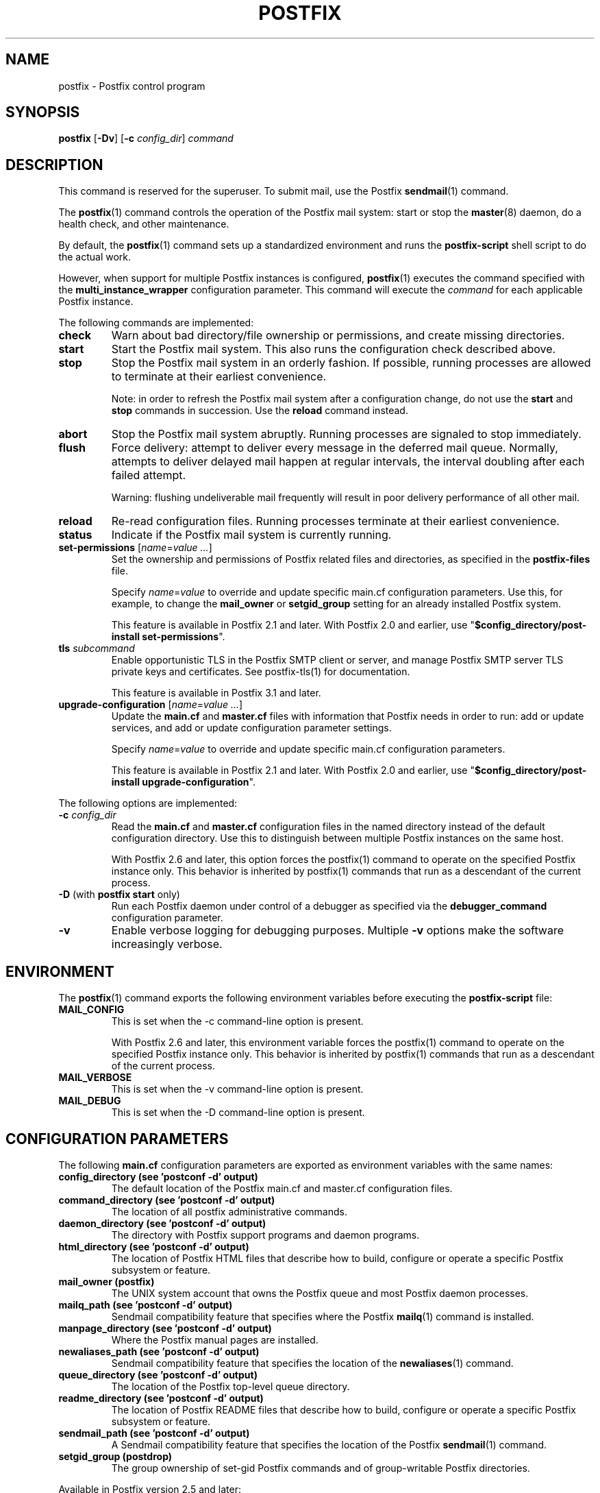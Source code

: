 .TH POSTFIX 1 
.ad
.fi
.SH NAME
postfix
\-
Postfix control program
.SH "SYNOPSIS"
.na
.nf
.fi
\fBpostfix\fR [\fB\-Dv\fR] [\fB\-c \fIconfig_dir\fR] \fIcommand\fR
.SH DESCRIPTION
.ad
.fi
This command is reserved for the superuser. To submit mail,
use the Postfix \fBsendmail\fR(1) command.

The \fBpostfix\fR(1) command controls the operation of the Postfix
mail system: start or stop the \fBmaster\fR(8) daemon, do a health
check, and other maintenance.

By default, the \fBpostfix\fR(1) command sets up a standardized
environment and runs the \fBpostfix\-script\fR shell script
to do the actual work.

However, when support for multiple Postfix instances is
configured, \fBpostfix\fR(1) executes the command specified
with the \fBmulti_instance_wrapper\fR configuration parameter.
This command will execute the \fIcommand\fR for each
applicable Postfix instance.

The following commands are implemented:
.IP \fBcheck\fR
Warn about bad directory/file ownership or permissions,
and create missing directories.
.IP \fBstart\fR
Start the Postfix mail system. This also runs the configuration
check described above.
.IP \fBstop\fR
Stop the Postfix mail system in an orderly fashion. If
possible, running processes are allowed to terminate at
their earliest convenience.
.sp
Note: in order to refresh the Postfix mail system after a
configuration change, do not use the \fBstart\fR and \fBstop\fR
commands in succession. Use the \fBreload\fR command instead.
.IP \fBabort\fR
Stop the Postfix mail system abruptly. Running processes are
signaled to stop immediately.
.IP \fBflush\fR
Force delivery: attempt to deliver every message in the deferred
mail queue. Normally, attempts to deliver delayed mail happen at
regular intervals, the interval doubling after each failed attempt.
.sp
Warning: flushing undeliverable mail frequently will result in
poor delivery performance of all other mail.
.IP \fBreload\fR
Re\-read configuration files. Running processes terminate at their
earliest convenience.
.IP \fBstatus\fR
Indicate if the Postfix mail system is currently running.
.IP "\fBset\-permissions\fR [\fIname\fR=\fIvalue ...\fR]"
Set the ownership and permissions of Postfix related files and
directories, as specified in the \fBpostfix\-files\fR file.
.sp
Specify \fIname\fR=\fIvalue\fR to override and update specific
main.cf configuration parameters. Use this, for example, to
change the \fBmail_owner\fR or \fBsetgid_group\fR setting for an
already installed Postfix system.
.sp
This feature is available in Postfix 2.1 and later.  With
Postfix 2.0 and earlier, use "\fB$config_directory/post\-install
set\-permissions\fR".
.IP "\fBtls\fR \fIsubcommand\fR"
Enable opportunistic TLS in the Postfix SMTP client or
server, and manage Postfix SMTP server TLS private keys and
certificates.  See postfix\-tls(1) for documentation.
.sp
This feature is available in Postfix 3.1 and later.
.IP "\fBupgrade\-configuration\fR [\fIname\fR=\fIvalue ...\fR]"
Update the \fBmain.cf\fR and \fBmaster.cf\fR files with information
that Postfix needs in order to run: add or update services, and add
or update configuration parameter settings.
.sp
Specify \fIname\fR=\fIvalue\fR to override and update specific
main.cf configuration parameters.
.sp
This feature is available in Postfix 2.1 and later.  With
Postfix 2.0 and earlier, use "\fB$config_directory/post\-install
upgrade\-configuration\fR".
.PP
The following options are implemented:
.IP "\fB\-c \fIconfig_dir\fR"
Read the \fBmain.cf\fR and \fBmaster.cf\fR configuration files in
the named directory instead of the default configuration directory.
Use this to distinguish between multiple Postfix instances on the
same host.

With Postfix 2.6 and later, this option forces the postfix(1)
command to operate on the specified Postfix instance only.
This behavior is inherited by postfix(1) commands that run
as a descendant of the current process.
.IP "\fB\-D\fR (with \fBpostfix start\fR only)"
Run each Postfix daemon under control of a debugger as specified
via the \fBdebugger_command\fR configuration parameter.
.IP \fB\-v\fR
Enable verbose logging for debugging purposes. Multiple \fB\-v\fR
options make the software increasingly verbose.
.SH "ENVIRONMENT"
.na
.nf
.ad
.fi
The \fBpostfix\fR(1) command exports the following environment
variables before executing the \fBpostfix\-script\fR file:
.IP \fBMAIL_CONFIG\fR
This is set when the \-c command\-line option is present.

With Postfix 2.6 and later, this environment variable forces
the postfix(1) command to operate on the specified Postfix
instance only.  This behavior is inherited by postfix(1)
commands that run as a descendant of the current process.
.IP \fBMAIL_VERBOSE\fR
This is set when the \-v command\-line option is present.
.IP \fBMAIL_DEBUG\fR
This is set when the \-D command\-line option is present.
.SH "CONFIGURATION PARAMETERS"
.na
.nf
.ad
.fi
The following \fBmain.cf\fR configuration parameters are
exported as environment variables with the same names:
.IP "\fBconfig_directory (see 'postconf -d' output)\fR"
The default location of the Postfix main.cf and master.cf
configuration files.
.IP "\fBcommand_directory (see 'postconf -d' output)\fR"
The location of all postfix administrative commands.
.IP "\fBdaemon_directory (see 'postconf -d' output)\fR"
The directory with Postfix support programs and daemon programs.
.IP "\fBhtml_directory (see 'postconf -d' output)\fR"
The location of Postfix HTML files that describe how to build,
configure or operate a specific Postfix subsystem or feature.
.IP "\fBmail_owner (postfix)\fR"
The UNIX system account that owns the Postfix queue and most Postfix
daemon processes.
.IP "\fBmailq_path (see 'postconf -d' output)\fR"
Sendmail compatibility feature that specifies where the Postfix
\fBmailq\fR(1) command is installed.
.IP "\fBmanpage_directory (see 'postconf -d' output)\fR"
Where the Postfix manual pages are installed.
.IP "\fBnewaliases_path (see 'postconf -d' output)\fR"
Sendmail compatibility feature that specifies the location of the
\fBnewaliases\fR(1) command.
.IP "\fBqueue_directory (see 'postconf -d' output)\fR"
The location of the Postfix top\-level queue directory.
.IP "\fBreadme_directory (see 'postconf -d' output)\fR"
The location of Postfix README files that describe how to build,
configure or operate a specific Postfix subsystem or feature.
.IP "\fBsendmail_path (see 'postconf -d' output)\fR"
A Sendmail compatibility feature that specifies the location of
the Postfix \fBsendmail\fR(1) command.
.IP "\fBsetgid_group (postdrop)\fR"
The group ownership of set\-gid Postfix commands and of group\-writable
Postfix directories.
.PP
Available in Postfix version 2.5 and later:
.IP "\fBdata_directory (see 'postconf -d' output)\fR"
The directory with Postfix\-writable data files (for example:
caches, pseudo\-random numbers).
.PP
Available in Postfix version 3.0 and later:
.IP "\fBmeta_directory (see 'postconf -d' output)\fR"
The location of non\-executable files that are shared among
multiple Postfix instances, such as postfix\-files, dynamicmaps.cf,
and the multi\-instance template files main.cf.proto and master.cf.proto.
.IP "\fBshlib_directory (see 'postconf -d' output)\fR"
The location of Postfix dynamically\-linked libraries
(libpostfix\-*.so), and the default location of Postfix database
plugins (postfix\-*.so) that have a relative pathname in the
dynamicmaps.cf file.
.PP
Available in Postfix version 3.1 and later:
.IP "\fBopenssl_path (openssl)\fR"
The location of the OpenSSL command line program \fBopenssl\fR(1).
.PP
Other configuration parameters:
.IP "\fBimport_environment (see 'postconf -d' output)\fR"
The list of environment parameters that a Postfix process will
import from a non\-Postfix parent process.
.IP "\fBsyslog_facility (mail)\fR"
The syslog facility of Postfix logging.
.IP "\fBsyslog_name (see 'postconf -d' output)\fR"
A prefix that is prepended to the process name in syslog
records, so that, for example, "smtpd" becomes "prefix/smtpd".
.PP
Available in Postfix version 2.6 and later:
.IP "\fBmulti_instance_directories (empty)\fR"
An optional list of non\-default Postfix configuration directories;
these directories belong to additional Postfix instances that share
the Postfix executable files and documentation with the default
Postfix instance, and that are started, stopped, etc., together
with the default Postfix instance.
.IP "\fBmulti_instance_wrapper (empty)\fR"
The pathname of a multi\-instance manager command that the
\fBpostfix\fR(1) command invokes when the multi_instance_directories
parameter value is non\-empty.
.IP "\fBmulti_instance_group (empty)\fR"
The optional instance group name of this Postfix instance.
.IP "\fBmulti_instance_name (empty)\fR"
The optional instance name of this Postfix instance.
.IP "\fBmulti_instance_enable (no)\fR"
Allow this Postfix instance to be started, stopped, etc., by a
multi\-instance manager.
.SH "FILES"
.na
.nf
.ad
.fi
Prior to Postfix version 2.6, all of the following files
were in \fB$config_directory\fR. Some files are now in
\fB$daemon_directory\fR so that they can be shared among
multiple instances that run the same Postfix version.

Use the command "\fBpostconf config_directory\fR" or
"\fBpostconf daemon_directory\fR" to expand the names
into their actual values.
.na
.nf

$config_directory/main.cf, Postfix configuration parameters
$config_directory/master.cf, Postfix daemon processes
$daemon_directory/postfix\-files, file/directory permissions
$daemon_directory/postfix\-script, administrative commands
$daemon_directory/post\-install, post\-installation configuration
$daemon_directory/dynamicmaps.cf, plug\-in database clients
.SH "SEE ALSO"
.na
.nf
Commands:
postalias(1), create/update/query alias database
postcat(1), examine Postfix queue file
postconf(1), Postfix configuration utility
postfix(1), Postfix control program
postfix\-tls(1), Postfix TLS management
postkick(1), trigger Postfix daemon
postlock(1), Postfix\-compatible locking
postlog(1), Postfix\-compatible logging
postmap(1), Postfix lookup table manager
postmulti(1), Postfix multi\-instance manager
postqueue(1), Postfix mail queue control
postsuper(1), Postfix housekeeping
mailq(1), Sendmail compatibility interface
newaliases(1), Sendmail compatibility interface
sendmail(1), Sendmail compatibility interface

Postfix configuration:
bounce(5), Postfix bounce message templates
master(5), Postfix master.cf file syntax
postconf(5), Postfix main.cf file syntax
postfix\-wrapper(5), Postfix multi\-instance API

Table\-driven mechanisms:
access(5), Postfix SMTP access control table
aliases(5), Postfix alias database
canonical(5), Postfix input address rewriting
generic(5), Postfix output address rewriting
header_checks(5), body_checks(5), Postfix content inspection
relocated(5), Users that have moved
transport(5), Postfix routing table
virtual(5), Postfix virtual aliasing

Table lookup mechanisms:
cidr_table(5), Associate CIDR pattern with value
ldap_table(5), Postfix LDAP client
lmdb_table(5), Postfix LMDB database driver
memcache_table(5), Postfix memcache client
mysql_table(5), Postfix MYSQL client
nisplus_table(5), Postfix NIS+ client
pcre_table(5), Associate PCRE pattern with value
pgsql_table(5), Postfix PostgreSQL client
regexp_table(5), Associate POSIX regexp pattern with value
socketmap_table(5), Postfix socketmap client
sqlite_table(5), Postfix SQLite database driver
tcp_table(5), Postfix client\-server table lookup

Daemon processes:
anvil(8), Postfix connection/rate limiting
bounce(8), defer(8), trace(8), Delivery status reports
cleanup(8), canonicalize and enqueue message
discard(8), Postfix discard delivery agent
dnsblog(8), DNS black/whitelist logger
error(8), Postfix error delivery agent
flush(8), Postfix fast ETRN service
local(8), Postfix local delivery agent
master(8), Postfix master daemon
oqmgr(8), old Postfix queue manager
pickup(8), Postfix local mail pickup
pipe(8), deliver mail to non\-Postfix command
postscreen(8), Postfix zombie blocker
proxymap(8), Postfix lookup table proxy server
qmgr(8), Postfix queue manager
qmqpd(8), Postfix QMQP server
scache(8), Postfix connection cache manager
showq(8), list Postfix mail queue
smtp(8), lmtp(8), Postfix SMTP+LMTP client
smtpd(8), Postfix SMTP server
spawn(8), run non\-Postfix server
tlsmgr(8), Postfix TLS cache and randomness manager
tlsproxy(8), Postfix TLS proxy server
trivial\-rewrite(8), Postfix address rewriting
verify(8), Postfix address verification
virtual(8), Postfix virtual delivery agent

Other:
syslogd(8), system logging
.SH "README FILES"
.na
.nf
.ad
.fi
Use "\fBpostconf readme_directory\fR" or
"\fBpostconf html_directory\fR" to locate this information.
.na
.nf
OVERVIEW, overview of Postfix commands and processes
BASIC_CONFIGURATION_README, Postfix basic configuration
ADDRESS_REWRITING_README, Postfix address rewriting
SMTPD_ACCESS_README, SMTP relay/access control
CONTENT_INSPECTION_README, Postfix content inspection
QSHAPE_README, Postfix queue analysis
.SH "LICENSE"
.na
.nf
.ad
.fi
The Secure Mailer license must be distributed with this software.
.SH "AUTHOR(S)"
.na
.nf
Wietse Venema
IBM T.J. Watson Research
P.O. Box 704
Yorktown Heights, NY 10598, USA

Wietse Venema
Google, Inc.
111 8th Avenue
New York, NY 10011, USA

TLS support by:
Lutz Jaenicke
Brandenburg University of Technology
Cottbus, Germany

Victor Duchovni
Morgan Stanley

SASL support originally by:
Till Franke
SuSE Rhein/Main AG
65760 Eschborn, Germany

LMTP support originally by:
Philip A. Prindeville
Mirapoint, Inc.
USA.

Amos Gouaux
University of Texas at Dallas
P.O. Box 830688, MC34
Richardson, TX 75083, USA

IPv6 support originally by:
Mark Huizer, Eindhoven University, The Netherlands
Jun\-ichiro 'itojun' Hagino, KAME project, Japan
The Linux PLD project
Dean Strik, Eindhoven University, The Netherlands
